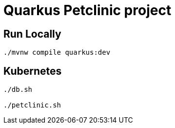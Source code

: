 = Quarkus Petclinic project

== Run Locally

[source, bash]
----
./mvnw compile quarkus:dev
----

== Kubernetes

[source, bash]
----
./db.sh

./petclinic.sh
----
